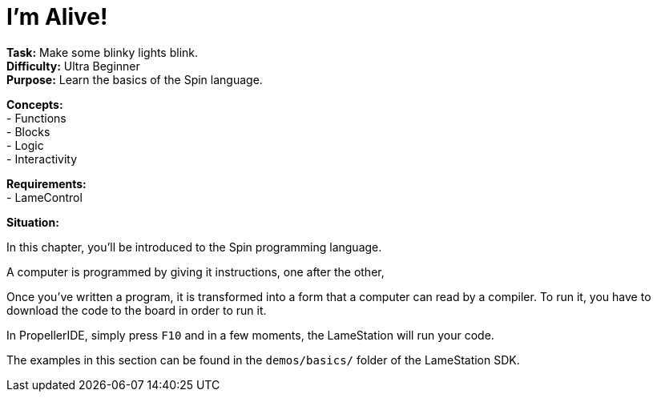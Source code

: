= I'm Alive!
:experimental:

*Task:* Make some blinky lights blink. +
*Difficulty:* Ultra Beginner +
*Purpose:* Learn the basics of the Spin language. +

*Concepts:* +
- Functions +
- Blocks +
- Logic +
- Interactivity +

*Requirements:* +
- LameControl

*Situation:*

In this chapter, you'll be introduced to the Spin programming language.

A computer is programmed by giving it instructions, one after the other, 

Once you've written a program, it is transformed into a form that a computer can read by a compiler. To run it, you have to download the code to the board in order to run it.

In PropellerIDE, simply press kbd:[F10] and in a few moments, the LameStation will run your code.

The examples in this section can be found in the `demos/basics/` folder of the LameStation SDK.


